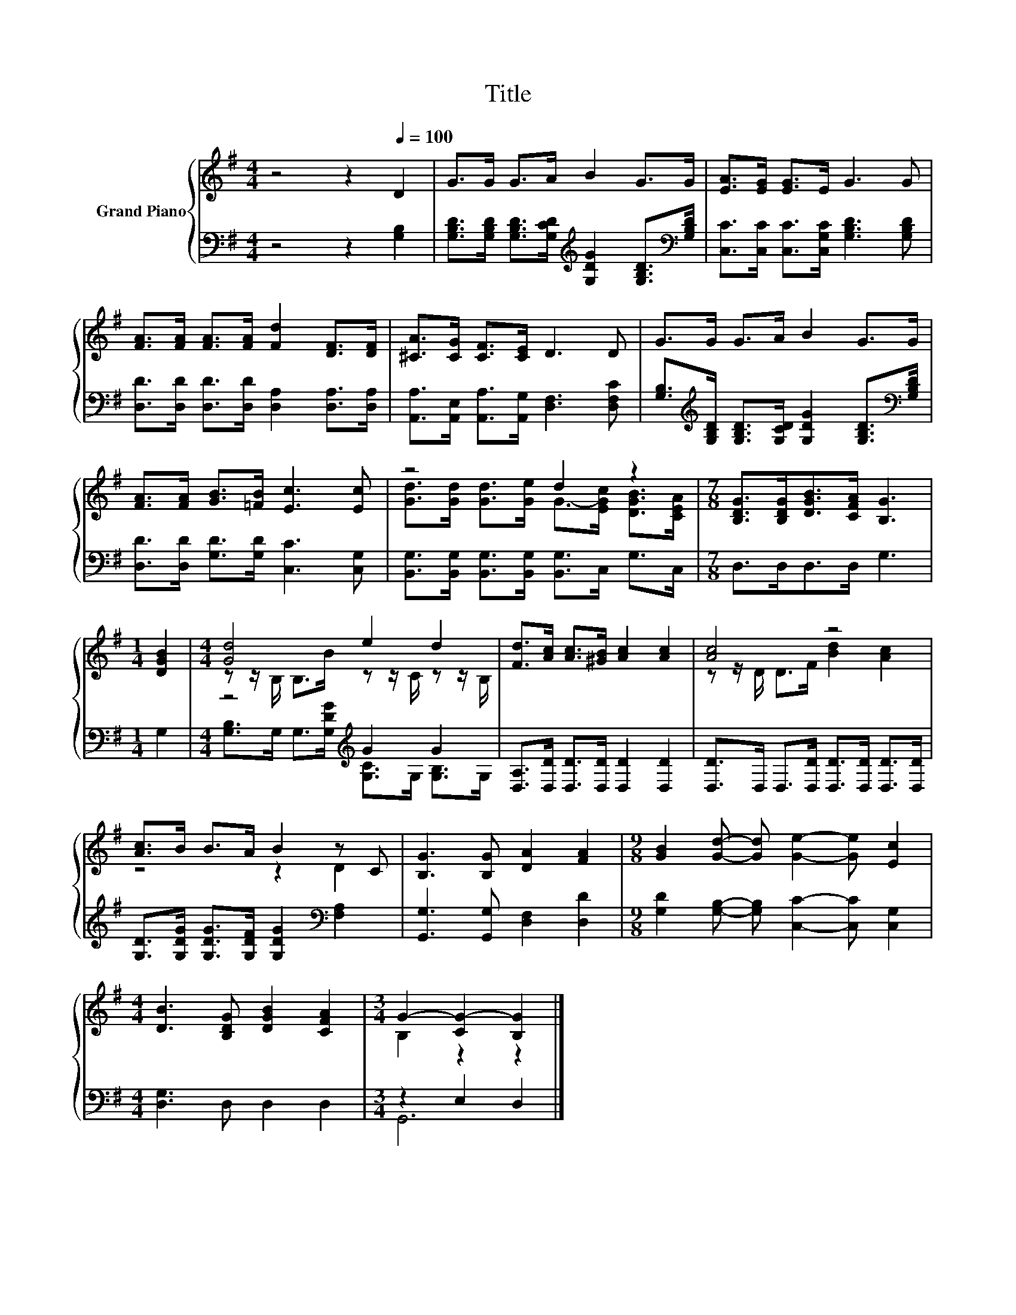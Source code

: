 X:1
T:Title
%%score { ( 1 3 ) | ( 2 4 ) }
L:1/8
M:4/4
K:G
V:1 treble nm="Grand Piano"
V:3 treble 
V:2 bass 
V:4 bass 
V:1
 z4 z2[Q:1/4=100] D2 | G>G G>A B2 G>G | [EA]>[EG] [EG]>E G3 G | %3
 [FA]>[FA] [FA]>[FA] [Fd]2 [DF]>[DF] | [^CA]>[CG] [CF]>[CE] D3 D | G>G G>A B2 G>G | %6
 [FA]>[FA] [GB]>[=FB] [Ec]3 [Ec] | z4 d2 z2 |[M:7/8] [B,DG]>[B,DG][DGB]>[CFA] [B,G]3 | %9
[M:1/4] [DGB]2 |[M:4/4] [Gd]4 e2 d2 | [Fd]>[Ac] [Ac]>[^GB] [Ac]2 [Ac]2 | [Ac]4 z4 | %13
 [Ac]>B B>A B2 z C | [B,G]3 [B,G] [DA]2 [FA]2 |[M:9/8] [GB]2 [Gd]- [Gd] [Ge]2- [Ge] [Ec]2 | %16
[M:4/4] [DB]3 [B,DG] [DGB]2 [CFA]2 |[M:3/4] G2- [CG-]2 [B,G]2 |] %18
V:2
 z4 z2 [G,B,]2 | [G,B,D]>[G,B,D] [G,B,D]>[G,CD][K:treble] [G,DG]2 [G,B,D]>[K:bass][G,B,D] | %2
 [C,C]>[C,C] [C,C]>[C,G,C] [G,B,D]3 [G,B,D] | [D,D]>[D,D] [D,D]>[D,D] [D,A,]2 [D,A,]>[D,A,] | %4
 [A,,A,]>[A,,E,] [A,,A,]>[A,,G,] [D,F,]3 [D,F,C] | %5
 [G,B,]>[K:treble][G,B,D] [G,B,D]>[G,CD] [G,DG]2 [G,B,D]>[K:bass][G,B,D] | %6
 [D,D]>[D,D] [G,D]>[G,D] [C,C]3 [C,G,] | [B,,G,]>[B,,G,] [B,,G,]>[B,,G,] [B,,G,]>C, G,>C, | %8
[M:7/8] D,>D,D,>D, G,3 |[M:1/4] G,2 |[M:4/4] z4[K:treble] G2 G2 | %11
 [D,A,]>[D,D] [D,D]>[D,D] [D,D]2 [D,D]2 | [D,D]>D, D,>[D,D] [D,D]>[D,D] [D,D]>[D,D] | %13
 [G,D]>[G,DG] [G,DG]>[G,DF] [G,DG]2[K:bass] [F,A,]2 | [G,,G,]3 [G,,G,] [D,F,]2 [D,D]2 | %15
[M:9/8] [G,D]2 [G,B,]- [G,B,] [C,C]2- [C,C] [C,G,]2 |[M:4/4] [D,G,]3 D, D,2 D,2 | %17
[M:3/4] z2 E,2 D,2 |] %18
V:3
 x8 | x8 | x8 | x8 | x8 | x8 | x8 | [Gd]>[Gd] [Gd]>[Ge] G->[EGc] [DGB]>[CEA] |[M:7/8] x7 | %9
[M:1/4] x2 |[M:4/4] z z/ B,/ B,>B z z/ C/ z z/ B,/ | x8 | z z/ D/ D>F [Bd]2 [Ac]2 | z4 z2 D2 | x8 | %15
[M:9/8] x9 |[M:4/4] x8 |[M:3/4] B,2 z2 z2 |] %18
V:4
 x8 | x4[K:treble] x7/2[K:bass] x/ | x8 | x8 | x8 | x3/2[K:treble] x6[K:bass] x/ | x8 | x8 | %8
[M:7/8] x7 |[M:1/4] x2 |[M:4/4] [G,B,]>G, G,>[K:treble][G,DG] [G,C]>G, [G,B,]>G, | x8 | x8 | %13
 x6[K:bass] x2 | x8 |[M:9/8] x9 |[M:4/4] x8 |[M:3/4] G,,6 |] %18

